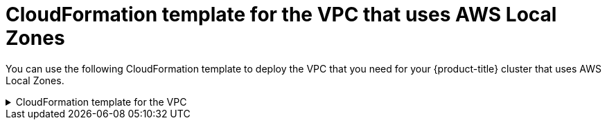 // Module included in the following assemblies:
//
// * installing/installing_aws/installing-aws-localzone.adoc

:_content-type: REFERENCE
[id="installation-cloudformation-vpc-localzone_{context}"]
= CloudFormation template for the VPC that uses AWS Local Zones

You can use the following CloudFormation template to deploy the VPC that
you need for your {product-title} cluster that uses AWS Local Zones.

.CloudFormation template for the VPC
[%collapsible]
====
[source,yaml]
----
AWSTemplateFormatVersion: 2010-09-09
Description: Template for Best Practice VPC with 1-3 AZs

Parameters:
  VpcCidr:
    AllowedPattern: ^(([0-9]|[1-9][0-9]|1[0-9]{2}|2[0-4][0-9]|25[0-5])\.){3}([0-9]|[1-9][0-9]|1[0-9]{2}|2[0-4][0-9]|25[0-5])(\/(1[6-9]|2[0-4]))$
    ConstraintDescription: CIDR block parameter must be in the form x.x.x.x/16-24.
    Default: 10.0.0.0/16
    Description: CIDR block for VPC.
    Type: String
  AvailabilityZoneCount:
    ConstraintDescription: "The number of availability zones. (Min: 1, Max: 3)"
    MinValue: 1
    MaxValue: 3
    Default: 1
    Description: "How many AZs to create VPC subnets for. (Min: 1, Max: 3)"
    Type: Number
  SubnetBits:
    ConstraintDescription: CIDR block parameter must be in the form x.x.x.x/19-27.
    MinValue: 5
    MaxValue: 13
    Default: 12
    Description: "Size of each subnet to create within the availability zones. (Min: 5 = /27, Max: 13 = /19)"
    Type: Number

Metadata:
  AWS::CloudFormation::Interface:
    ParameterGroups:
    - Label:
        default: "Network Configuration"
      Parameters:
      - VpcCidr
      - SubnetBits
    - Label:
        default: "Availability Zones"
      Parameters:
      - AvailabilityZoneCount
    ParameterLabels:
      AvailabilityZoneCount:
        default: "Availability Zone Count"
      VpcCidr:
        default: "VPC CIDR"
      SubnetBits:
        default: "Bits Per Subnet"

Conditions:
  DoAz3: !Equals [3, !Ref AvailabilityZoneCount]
  DoAz2: !Or [!Equals [2, !Ref AvailabilityZoneCount], Condition: DoAz3]

Resources:
  VPC:
    Type: "AWS::EC2::VPC"
    Properties:
      EnableDnsSupport: "true"
      EnableDnsHostnames: "true"
      CidrBlock: !Ref VpcCidr
  PublicSubnet:
    Type: "AWS::EC2::Subnet"
    Properties:
      VpcId: !Ref VPC
      CidrBlock: !Select [0, !Cidr [!Ref VpcCidr, 6, !Ref SubnetBits]]
      AvailabilityZone: !Select
      - 0
      - Fn::GetAZs: !Ref "AWS::Region"
  PublicSubnet2:
    Type: "AWS::EC2::Subnet"
    Condition: DoAz2
    Properties:
      VpcId: !Ref VPC
      CidrBlock: !Select [1, !Cidr [!Ref VpcCidr, 6, !Ref SubnetBits]]
      AvailabilityZone: !Select
      - 1
      - Fn::GetAZs: !Ref "AWS::Region"
  PublicSubnet3:
    Type: "AWS::EC2::Subnet"
    Condition: DoAz3
    Properties:
      VpcId: !Ref VPC
      CidrBlock: !Select [2, !Cidr [!Ref VpcCidr, 6, !Ref SubnetBits]]
      AvailabilityZone: !Select
      - 2
      - Fn::GetAZs: !Ref "AWS::Region"
  InternetGateway:
    Type: "AWS::EC2::InternetGateway"
  GatewayToInternet:
    Type: "AWS::EC2::VPCGatewayAttachment"
    Properties:
      VpcId: !Ref VPC
      InternetGatewayId: !Ref InternetGateway
  PublicRouteTable:
    Type: "AWS::EC2::RouteTable"
    Properties:
      VpcId: !Ref VPC
  PublicRoute:
    Type: "AWS::EC2::Route"
    DependsOn: GatewayToInternet
    Properties:
      RouteTableId: !Ref PublicRouteTable
      DestinationCidrBlock: 0.0.0.0/0
      GatewayId: !Ref InternetGateway
  PublicSubnetRouteTableAssociation:
    Type: "AWS::EC2::SubnetRouteTableAssociation"
    Properties:
      SubnetId: !Ref PublicSubnet
      RouteTableId: !Ref PublicRouteTable
  PublicSubnetRouteTableAssociation2:
    Type: "AWS::EC2::SubnetRouteTableAssociation"
    Condition: DoAz2
    Properties:
      SubnetId: !Ref PublicSubnet2
      RouteTableId: !Ref PublicRouteTable
  PublicSubnetRouteTableAssociation3:
    Condition: DoAz3
    Type: "AWS::EC2::SubnetRouteTableAssociation"
    Properties:
      SubnetId: !Ref PublicSubnet3
      RouteTableId: !Ref PublicRouteTable
  PrivateSubnet:
    Type: "AWS::EC2::Subnet"
    Properties:
      VpcId: !Ref VPC
      CidrBlock: !Select [3, !Cidr [!Ref VpcCidr, 6, !Ref SubnetBits]]
      AvailabilityZone: !Select
      - 0
      - Fn::GetAZs: !Ref "AWS::Region"
  PrivateRouteTable:
    Type: "AWS::EC2::RouteTable"
    Properties:
      VpcId: !Ref VPC
  PrivateSubnetRouteTableAssociation:
    Type: "AWS::EC2::SubnetRouteTableAssociation"
    Properties:
      SubnetId: !Ref PrivateSubnet
      RouteTableId: !Ref PrivateRouteTable
  NAT:
    DependsOn:
    - GatewayToInternet
    Type: "AWS::EC2::NatGateway"
    Properties:
      AllocationId:
        "Fn::GetAtt":
        - EIP
        - AllocationId
      SubnetId: !Ref PublicSubnet
  EIP:
    Type: "AWS::EC2::EIP"
    Properties:
      Domain: vpc
  Route:
    Type: "AWS::EC2::Route"
    Properties:
      RouteTableId:
        Ref: PrivateRouteTable
      DestinationCidrBlock: 0.0.0.0/0
      NatGatewayId:
        Ref: NAT
  PrivateSubnet2:
    Type: "AWS::EC2::Subnet"
    Condition: DoAz2
    Properties:
      VpcId: !Ref VPC
      CidrBlock: !Select [4, !Cidr [!Ref VpcCidr, 6, !Ref SubnetBits]]
      AvailabilityZone: !Select
      - 1
      - Fn::GetAZs: !Ref "AWS::Region"
  PrivateRouteTable2:
    Type: "AWS::EC2::RouteTable"
    Condition: DoAz2
    Properties:
      VpcId: !Ref VPC
  PrivateSubnetRouteTableAssociation2:
    Type: "AWS::EC2::SubnetRouteTableAssociation"
    Condition: DoAz2
    Properties:
      SubnetId: !Ref PrivateSubnet2
      RouteTableId: !Ref PrivateRouteTable2
  NAT2:
    DependsOn:
    - GatewayToInternet
    Type: "AWS::EC2::NatGateway"
    Condition: DoAz2
    Properties:
      AllocationId:
        "Fn::GetAtt":
        - EIP2
        - AllocationId
      SubnetId: !Ref PublicSubnet2
  EIP2:
    Type: "AWS::EC2::EIP"
    Condition: DoAz2
    Properties:
      Domain: vpc
  Route2:
    Type: "AWS::EC2::Route"
    Condition: DoAz2
    Properties:
      RouteTableId:
        Ref: PrivateRouteTable2
      DestinationCidrBlock: 0.0.0.0/0
      NatGatewayId:
        Ref: NAT2
  PrivateSubnet3:
    Type: "AWS::EC2::Subnet"
    Condition: DoAz3
    Properties:
      VpcId: !Ref VPC
      CidrBlock: !Select [5, !Cidr [!Ref VpcCidr, 6, !Ref SubnetBits]]
      AvailabilityZone: !Select
      - 2
      - Fn::GetAZs: !Ref "AWS::Region"
  PrivateRouteTable3:
    Type: "AWS::EC2::RouteTable"
    Condition: DoAz3
    Properties:
      VpcId: !Ref VPC
  PrivateSubnetRouteTableAssociation3:
    Type: "AWS::EC2::SubnetRouteTableAssociation"
    Condition: DoAz3
    Properties:
      SubnetId: !Ref PrivateSubnet3
      RouteTableId: !Ref PrivateRouteTable3
  NAT3:
    DependsOn:
    - GatewayToInternet
    Type: "AWS::EC2::NatGateway"
    Condition: DoAz3
    Properties:
      AllocationId:
        "Fn::GetAtt":
        - EIP3
        - AllocationId
      SubnetId: !Ref PublicSubnet3
  EIP3:
    Type: "AWS::EC2::EIP"
    Condition: DoAz3
    Properties:
      Domain: vpc
  Route3:
    Type: "AWS::EC2::Route"
    Condition: DoAz3
    Properties:
      RouteTableId:
        Ref: PrivateRouteTable3
      DestinationCidrBlock: 0.0.0.0/0
      NatGatewayId:
        Ref: NAT3
  S3Endpoint:
    Type: AWS::EC2::VPCEndpoint
    Properties:
      PolicyDocument:
        Version: 2012-10-17
        Statement:
        - Effect: Allow
          Principal: '*'
          Action:
          - '*'
          Resource:
          - '*'
      RouteTableIds:
      - !Ref PublicRouteTable
      - !Ref PrivateRouteTable
      - !If [DoAz2, !Ref PrivateRouteTable2, !Ref "AWS::NoValue"]
      - !If [DoAz3, !Ref PrivateRouteTable3, !Ref "AWS::NoValue"]
      ServiceName: !Join
      - ''
      - - com.amazonaws.
        - !Ref 'AWS::Region'
        - .s3
      VpcId: !Ref VPC

Outputs:
  VpcId:
    Description: ID of the new VPC.
    Value: !Ref VPC
  PublicSubnetIds:
    Description: Subnet IDs of the public subnets.
    Value:
      !Join [
        ",",
        [!Ref PublicSubnet, !If [DoAz2, !Ref PublicSubnet2, !Ref "AWS::NoValue"], !If [DoAz3, !Ref PublicSubnet3, !Ref "AWS::NoValue"]]
      ]
  PrivateSubnetIds:
    Description: Subnet IDs of the private subnets.
    Value:
      !Join [
        ",",
        [!Ref PrivateSubnet, !If [DoAz2, !Ref PrivateSubnet2, !Ref "AWS::NoValue"], !If [DoAz3, !Ref PrivateSubnet3, !Ref "AWS::NoValue"]]
      ]
  PublicRouteTableId:
    Description: Public Route table ID
    Value: !Ref PublicRouteTable
----
====

